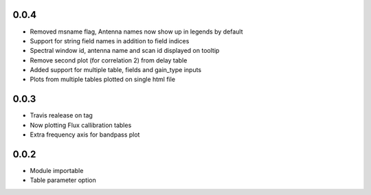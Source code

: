 0.0.4
-----
- Removed msname flag, Antenna names now show up in legends by default
- Support for string field names in addition to field indices
- Spectral window id, antenna name and scan id displayed on tooltip
- Remove second plot (for correlation 2) from delay table
- Added support for multiple table, fields and gain_type inputs
- Plots from multiple tables plotted on single html file

0.0.3
-----
- Travis realease on tag
- Now plotting Flux callibration tables
- Extra frequency axis for bandpass plot



0.0.2
-----
- Module importable
- Table parameter option
